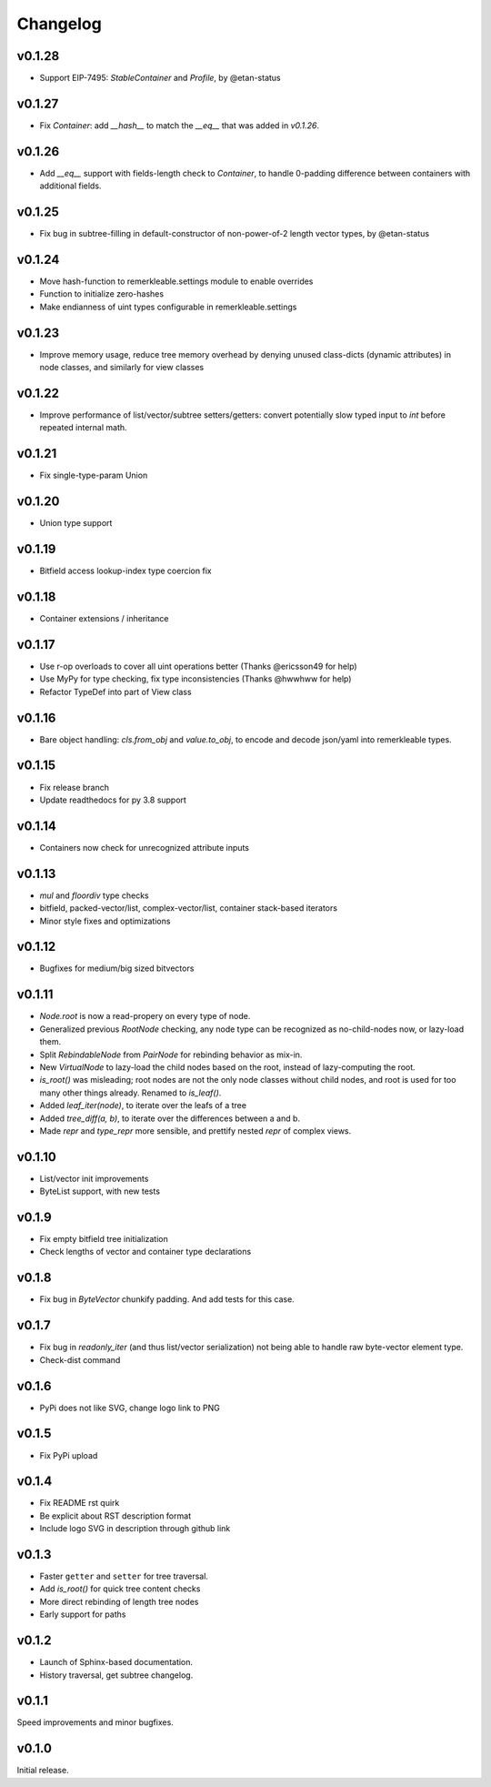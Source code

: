 Changelog
==========

v0.1.28
--------

- Support EIP-7495: `StableContainer` and `Profile`, by @etan-status

v0.1.27
--------

- Fix `Container`: add `__hash__` to match the `__eq__` that was added in `v0.1.26`.

v0.1.26
--------

- Add `__eq__` support with fields-length check to `Container`,
  to handle 0-padding difference between containers with additional fields.

v0.1.25
--------

- Fix bug in subtree-filling in default-constructor of non-power-of-2 length vector types, by @etan-status

v0.1.24
--------

- Move hash-function to remerkleable.settings module to enable overrides
- Function to initialize zero-hashes
- Make endianness of uint types configurable in remerkleable.settings

v0.1.23
--------

- Improve memory usage, reduce tree memory overhead by denying unused class-dicts (dynamic attributes) in node classes, and similarly for view classes

v0.1.22
--------

- Improve performance of list/vector/subtree setters/getters: convert potentially slow typed input to `int` before repeated internal math.

v0.1.21
--------
- Fix single-type-param Union

v0.1.20
--------
- Union type support

v0.1.19
--------
- Bitfield access lookup-index type coercion fix

v0.1.18
--------
- Container extensions / inheritance

v0.1.17
--------

- Use r-op overloads to cover all uint operations better (Thanks @ericsson49 for help)
- Use MyPy for type checking, fix type inconsistencies (Thanks @hwwhww for help)
- Refactor TypeDef into part of View class


v0.1.16
--------

- Bare object handling: `cls.from_obj` and `value.to_obj`, to encode and decode json/yaml into remerkleable types.

v0.1.15
--------

- Fix release branch
- Update readthedocs for py 3.8 support

v0.1.14
--------

- Containers now check for unrecognized attribute inputs

v0.1.13
--------

- `mul` and `floordiv` type checks
- bitfield, packed-vector/list, complex-vector/list, container stack-based iterators
- Minor style fixes and optimizations

v0.1.12
--------

- Bugfixes for medium/big sized bitvectors

v0.1.11
--------

- `Node.root` is now a read-propery on every type of node.
- Generalized previous `RootNode` checking, any node type can be recognized as no-child-nodes now, or lazy-load them.
- Split `RebindableNode` from `PairNode` for rebinding behavior as mix-in.
- New `VirtualNode` to lazy-load the child nodes based on the root, instead of lazy-computing the root.
- `is_root()` was misleading; root nodes are not the only node classes without child nodes, and root is used for too many other things already. Renamed to `is_leaf()`.
- Added `leaf_iter(node)`, to iterate over the leafs of a tree
- Added `tree_diff(a, b)`, to iterate over the differences between a and b.
- Made `repr` and `type_repr` more sensible, and prettify nested `repr` of complex views.

v0.1.10
--------

- List/vector init improvements
- ByteList support, with new tests


v0.1.9
-------

- Fix empty bitfield tree initialization
- Check lengths of vector and container type declarations

v0.1.8
-------

- Fix bug in `ByteVector` chunkify padding. And add tests for this case.

v0.1.7
-------

- Fix bug in `readonly_iter` (and thus list/vector serialization) not being able to handle raw byte-vector element type.
- Check-dist command

v0.1.6
-------

- PyPi does not like SVG, change logo link to PNG

v0.1.5
-------
- Fix PyPi upload

v0.1.4
-------

- Fix README rst quirk
- Be explicit about RST description format
- Include logo SVG in description through github link

v0.1.3
-------

- Faster ``getter`` and ``setter`` for tree traversal.
- Add `is_root()` for quick tree content checks
- More direct rebinding of length tree nodes
- Early support for paths

v0.1.2
-------

- Launch of Sphinx-based documentation.
- History traversal, get subtree changelog.

v0.1.1
-------

Speed improvements and minor bugfixes.

v0.1.0
-------

Initial release.